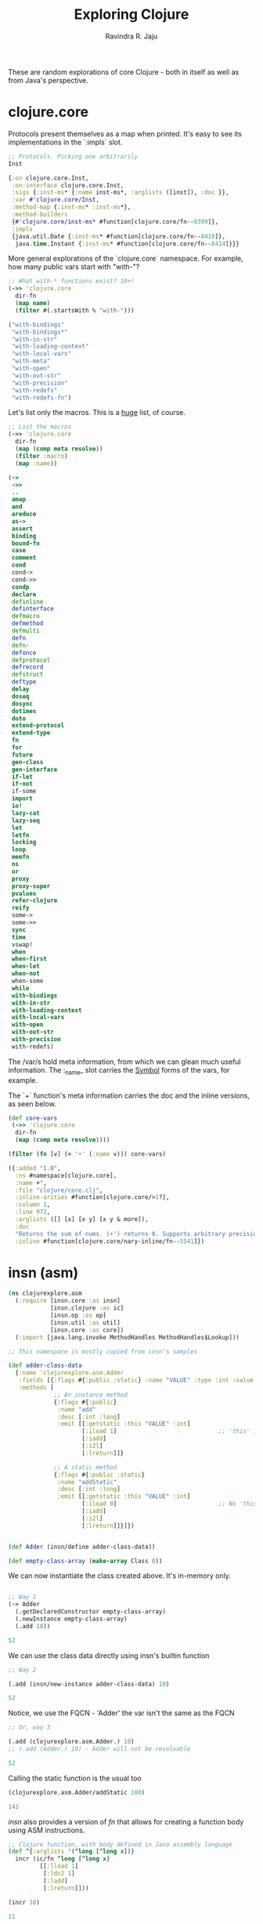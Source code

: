 #+title:     Exploring Clojure
#+author:    Ravindra R. Jaju
#+BABEL: :session *clojure-nrepl* :cache yes :results output :exports code :tangle yes
These are random explorations of core Clojure - both in itself as well as from Java's perspective.

* clojure.core
:PROPERTIES:
:header-args: :tangle src/clojurexplore/ccore.clj
:END:

#+BEGIN_SRC clojure :exports none :results none
(ns clojurexplore.ccore
  (:require [clojure.repl :refer [dir dir-fn doc]]))
;; The name ccore stands for exploring clojure core
#+end_src

#+begin_src clojure :results output code :tangle no :exports none
*clojure-version*
#+end_src

#+RESULTS:
#+begin_src clojure
{:major 1, :minor 10, :incremental 1, :qualifier }

#+end_src

#+begin_src clojure :exports none
;; clojure.core is HUGE.
(count (dir-fn 'clojure.core))
#+end_src

Protocols present themselves as a map when printed. It's easy to see its implementations in the `:impls` slot.

#+begin_src clojure :exports both
;; Protocols. Picking one arbitrarily
Inst
#+end_src

#+RESULTS:
#+begin_src clojure
{:on clojure.core.Inst,
 :on-interface clojure.core.Inst,
 :sigs {:inst-ms* {:name inst-ms*, :arglists ([inst]), :doc }},
 :var #'clojure.core/Inst,
 :method-map {:inst-ms* :inst-ms*},
 :method-builders
 {#'clojure.core/inst-ms* #function[clojure.core/fn--8399]},
 :impls
 {java.util.Date {:inst-ms* #function[clojure.core/fn--8410]},
  java.time.Instant {:inst-ms* #function[clojure.core/fn--8414]}}}

#+end_src

More general explorations of the `clojure.core` namespace.
For example, how many public vars start with "with-"?
#+begin_src clojure :exports both
;; What with-* functions exist? 10+!
(->> 'clojure.core
  dir-fn
  (map name)
  (filter #(.startsWith % "with-")))
#+end_src

#+RESULTS:
#+begin_src clojure
("with-bindings"
 "with-bindings*"
 "with-in-str"
 "with-loading-context"
 "with-local-vars"
 "with-meta"
 "with-open"
 "with-out-str"
 "with-precision"
 "with-redefs"
 "with-redefs-fn")

#+end_src

Let's list only the macros. This is a _huge_ list, of course.
#+begin_src clojure :exports both
;; List the macros
(->> 'clojure.core
  dir-fn
  (map (comp meta resolve))
  (filter :macro)
  (map :name))
#+end_src

#+RESULTS:
#+begin_src clojure
(->
 ->>
 ..
 amap
 and
 areduce
 as->
 assert
 binding
 bound-fn
 case
 comment
 cond
 cond->
 cond->>
 condp
 declare
 definline
 definterface
 defmacro
 defmethod
 defmulti
 defn
 defn-
 defonce
 defprotocol
 defrecord
 defstruct
 deftype
 delay
 doseq
 dosync
 dotimes
 doto
 extend-protocol
 extend-type
 fn
 for
 future
 gen-class
 gen-interface
 if-let
 if-not
 if-some
 import
 io!
 lazy-cat
 lazy-seq
 let
 letfn
 locking
 loop
 memfn
 ns
 or
 proxy
 proxy-super
 pvalues
 refer-clojure
 reify
 some->
 some->>
 sync
 time
 vswap!
 when
 when-first
 when-let
 when-not
 when-some
 while
 with-bindings
 with-in-str
 with-loading-context
 with-local-vars
 with-open
 with-out-str
 with-precision
 with-redefs)

#+end_src

The /var/s hold meta information, from which we can glean much useful information.
The :_name_ slot carries the _Symbol_ forms of the vars, for example.

The `+` function's meta information carries the doc and the inline versions, as seen below.
#+begin_src clojure :exports both
(def core-vars
 (->> 'clojure.core
  dir-fn
  (map (comp meta resolve))))

(filter (fn [v] (= '+' (:name v))) core-vars)
#+END_SRC

#+RESULTS:
#+begin_src clojure
({:added "1.0",
  :ns #namespace[clojure.core],
  :name +',
  :file "clojure/core.clj",
  :inline-arities #function[clojure.core/>1?],
  :column 1,
  :line 972,
  :arglists ([] [x] [x y] [x y & more]),
  :doc
  "Returns the sum of nums. (+') returns 0. Supports arbitrary precision.\n  See also: +",
  :inline #function[clojure.core/nary-inline/fn--5541]})

#+end_src

* insn (asm)
:PROPERTIES:
:header-args: :tangle src/clojurexplore/asm.clj :results output code
:END:

#+BEGIN_SRC clojure :exports both
(ns clojurexplore.asm
  (:require [insn.core :as insn]
            [insn.clojure :as ic]
            [insn.op :as op]
            [insn.util :as util]
            [insn.core :as core])
  (:import [java.lang.invoke MethodHandles MethodHandles$Lookup]))

;; This namespace is mostly copied from insn's samples

(def adder-class-data
  {:name 'clojurexplore.asm.Adder
   :fields [{:flags #{:public :static} :name "VALUE" :type :int :value 42}]
   :methods [
             ;; An instance method
             {:flags #{:public}
              :name "add"
              :desc [:int :long]
              :emit [[:getstatic :this "VALUE" :int]
                     [:iload 1]                             ;; 'this' is 0. Argument at 1.
                     [:iadd]
                     [:i2l]
                     [:lreturn]]}

             ;; A static method
             {:flags #{:public :static}
              :name "addStatic"
              :desc [:int :long]
              :emit [[:getstatic :this "VALUE" :int]
                     [:iload 0]                             ;; No 'this' at 0. Argument at 0.
                     [:iadd]
                     [:i2l]
                     [:lreturn]]}]})


(def Adder (insn/define adder-class-data))

(def empty-class-array (make-array Class 0))
#+end_src

We can now instantiate the class created above. It's in-memory only.

#+begin_src clojure :exports both

;; Way 1
(-> Adder
  (.getDeclaredConstructor empty-class-array)
  (.newInstance empty-class-array)
  (.add 10))
#+end_src

#+RESULTS:
#+begin_src clojure
52

#+end_src

We can use the class data directly using insn's builtin function
#+begin_src clojure :exports both
;; Way 2

(.add (insn/new-instance adder-class-data) 10)
#+end_src

#+RESULTS:
#+begin_src clojure
52

#+end_src

Notice, we use the FQCN - 'Adder' the var isn't the same as the FQCN
#+begin_src clojure :exports both
;; Or, way 3

(.add (clojurexplore.asm.Adder.) 10)
;; (.add (Adder.) 10) - Adder will not be resolvable
#+end_src

#+RESULTS:
#+begin_src clojure
52

#+end_src


Calling the static function is the usual too
#+begin_src clojure :exports both
(clojurexplore.asm.Adder/addStatic 100)
#+end_src

#+RESULTS:
#+begin_src clojure
142

#+end_src

/insn/ also provides a version of /fn/ that allows for creating a function body using ASM instructions.
#+begin_src clojure :exports both
;; Clojure function, with body defined in Java assembly language
(def ^{:arglists '(^long [^long x])}
  incr (ic/fn ^long [^long x]
         [[:lload 1]
          [:ldc2 1]
          [:ladd]
          [:lreturn]]))

(incr 10)
#+end_src

#+RESULTS:
#+begin_src clojure
11

#+end_src


Some more advanced usage - using ConstantDynamic
#+begin_src clojure :exports both
;; A more complex example
(let [class-name (str "clojurexplore.asm." (gensym "cd"))
      desc [MethodHandles$Lookup String Class Object Object]
      const (fn [x]
              (util/constant-dynamic (str "foo-" x) :long
                [:invokestatic class-name "bsm" desc] [x]))]
  (def foo {:version 11
            :name class-name
            :fields []
            :methods [{:flags #{:public :static}
                       :name "bsm"
                       :desc desc
                       :emit [[:aload 3]
                              [:checkcast Long]
                              [:invokevirtual Long "longValue" [:long]]
                              [:ldc2 1]
                              [:ladd]
                              [:invokestatic Long "valueOf" [:long Long]]
                              [:areturn]]}

                      {:name "go"
                       :desc [:long]
                       :emit [[:ldc (const 42)]
                              [:ldc (const 17)]
                              [:ladd]
                              [:lreturn]]}

                      {:name "go"
                       :desc [:int :int :long]
                       :emit [[:iload 1]
                              [:iload 2]
                              [:iadd]
                              [:i2l]
                              [:lreturn]]}]}))

(def foo-instance (insn/new-instance foo))
#+end_src

We have now two overloaded version of the method /go/.
The first one takes no arguments and adds two hard-coded constants
#+begin_src clojure :exports both
(.go foo-instance)
#+end_src

#+RESULTS:
#+begin_src clojure
61

#+end_src

The next one takes two arguments and adds.
#+begin_src clojure :exports both
(.go foo-instance 23 45)
#+END_SRC

#+RESULTS:
#+begin_src clojure
68

#+end_src

* classpath
:PROPERTIES:
:header-args: :tangle src/clojurexplore/classpath.clj
:END:
#+begin_src clojure
(ns clojurexplore.classpath
  (:require [clojure.repl :refer [dir doc]]
            [clojure.java.classpath :as cp])
  (:import [java.util.jar JarFile]
           [java.io File]))

;; List all public vars in the cp namespace
(dir cp)

;; The java.io.File objects of the classpath of this process
(cp/classpath)

;; We'll arbitrarily pick the first one and do a bean-inspect
(bean (first (cp/classpath)))

;; And the last one
(bean (last (cp/classpath)))

;; The classpath files which are directories
(cp/classpath-directories)

;; List all the JARs in the classpath
(def cp-jar-files (filter cp/jar-file? (cp/classpath)))

;; List all files in a jarfile
(cp/filenames-in-jar
  (JarFile. ^File (-> cp-jar-files first bean :canonicalFile)))
#+end_src

* java.data
:PROPERTIES:
:header-args: :tangle src/clojurexplore/java_data.clj
:END:

#+begin_src clojure
(ns clojurexplore.java-data
  (:require [clojure.repl :refer [dir dir-fn]]
            [clojure.java.data :refer :all]))

;; dir - a function to *print* public vars in an ns (returns nil)
;; dir-fn - returns a seq of public vars in an ns - used internally by dir

;; clojure.java.data - A smallish namespace for java-clojure transformations
(dir clojure.java.data)
(dir-fn 'clojure.java.data)

(-> (Thread.) to-java)
(bean (Thread. "Hello"))

(bean "hello")
(->> (Thread/currentThread)
  bean
  :contextClassLoader
  bean
  ;;:parent
  ;;bean
  ;;:parent
  ;;bean
  ;;:URLs
  ;;bean
  )
#+end_src
